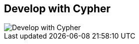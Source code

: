 == Develop with Cypher
:type: track
:path: /tracks/cypher_track_develop
image::http://assets.neo4j.org/img/logo/cypher_small.gif[Develop with Cypher,role=thumbnail]
:actionText: Start
:next: java
:prev: cypher_track_use,cypher
:featured: 
:related: [object Object],shell,[object Object],import,[object Object],[object Object],[object Object],[object Object],[object Object]

